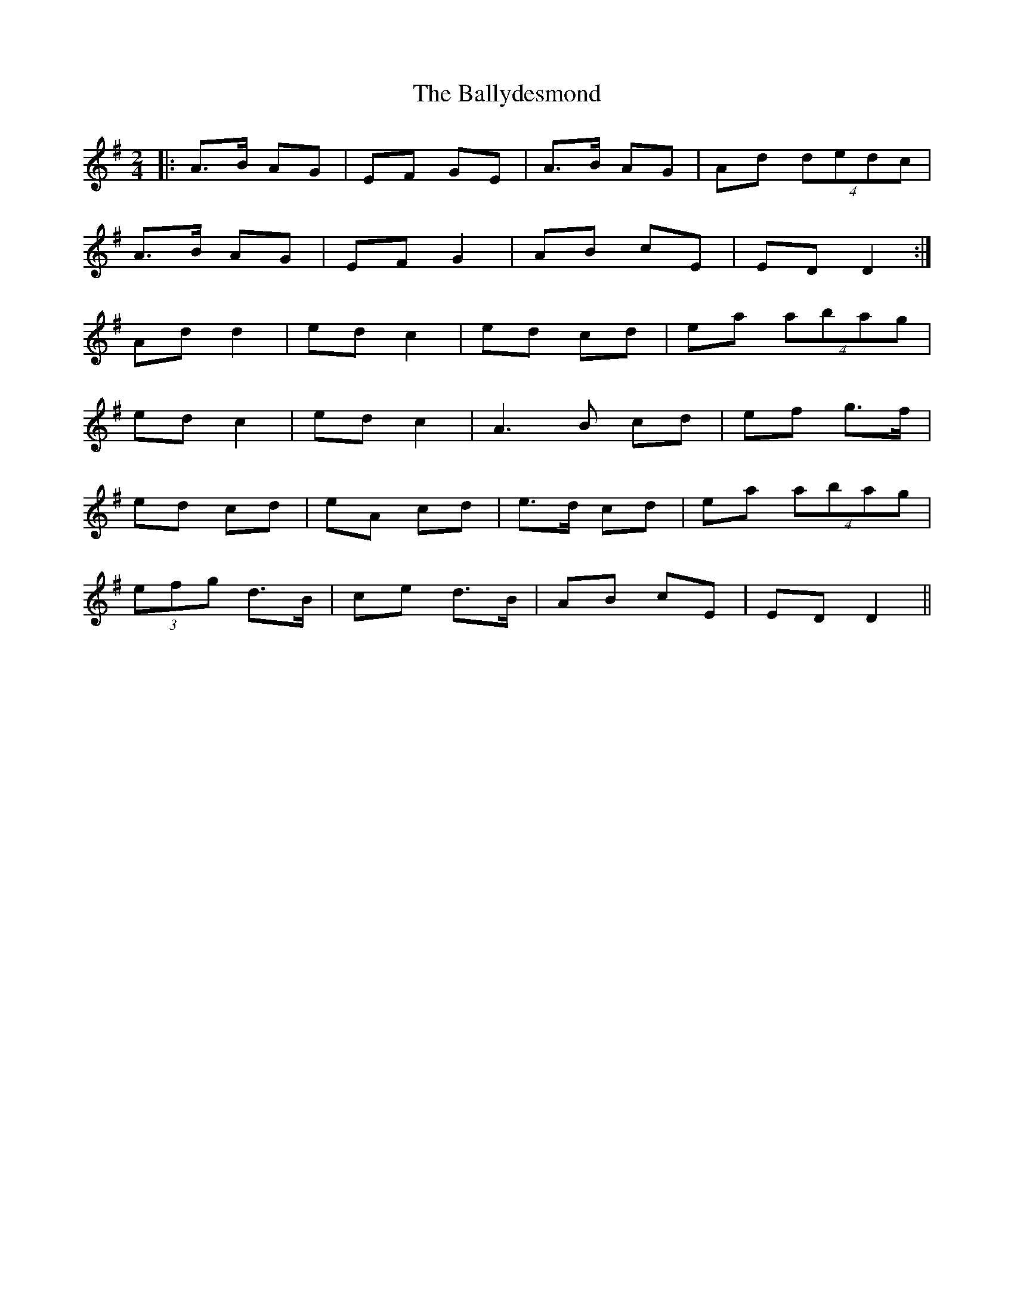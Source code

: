 X: 1
T: Ballydesmond, The
Z: Bloomfield
S: https://thesession.org/tunes/298#setting298
R: polka
M: 2/4
L: 1/8
K: Ador
|:A>B AG|EF GE|A>B AG|Ad (4dedc|
A>B AG|EF G2|AB cE|ED D2:|
Ad d2|ed c2|ed cd|ea (4abag|
ed c2|ed c2|A3B cd|ef g>f|
ed cd|eA cd|e>d cd|ea (4abag|
(3efg d>B|ce d>B|AB cE|ED D2||

